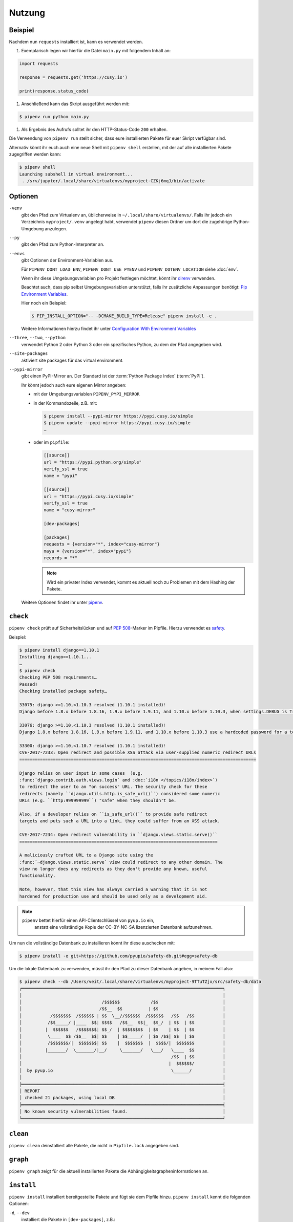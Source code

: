 Nutzung
=======

Beispiel
--------

Nachdem nun ``requests`` installiert ist, kann es verwendet werden.

#. Exemplarisch legen wir hierfür die Datei ``main.py`` mit folgendem Inhalt
   an:

.. code-block:: python

    import requests

    response = requests.get('https://cusy.io')

    print(response.status_code)

#. Anschließend kann das Skript ausgeführt werden mit:

.. code-block:: console

    $ pipenv run python main.py

#. Als Ergebnis des Aufrufs solltet ihr den HTTP-Status-Code ``200`` erhalten.

Die Verwendung von ``pipenv run`` stellt sicher, dass eure installierten Pakete
für euer Skript verfügbar sind.

Alternativ könnt ihr euch auch eine neue Shell mit ``pipenv shell`` erstellen,
mit der auf alle installierten Pakete zugegriffen werden kann:

.. code-block:: console

    $ pipenv shell
    Launching subshell in virtual environment...
     . /srv/jupyter/.local/share/virtualenvs/myproject-CZKj6mqJ/bin/activate

Optionen
--------

``-venv``
    gibt den Pfad zum Virtualenv an, üblicherweise in
    ``~/.local/share/virtualenvs/``. Falls ihr jedoch ein Verzeichnis
    ``myproject/.venv`` angelegt habt, verwendet ``pipenv`` diesen Ordner um
    dort die zugehörige Python-Umgebung anzulegen.

``--py``
    gibt den Pfad zum Python-Interpreter an.

``--envs``
    gibt Optionen der Environment-Variablen aus.

    Für ``PIPENV_DONT_LOAD_ENV``, ``PIPENV_DONT_USE_PYENV`` und
    ``PIPENV_DOTENV_LOCATION`` siehe :doc:`env`.

    Wenn ihr diese Umgebungsvariablen pro Projekt festlegen möchtet, könnt ihr
    `direnv <https://direnv.net/>`_ verwenden.

    Beachtet auch, dass pip selbst Umgebungsvariablen unterstützt, falls ihr
    zusätzliche Anpassungen benötigt: `Pip Environment Variables
    <https://pip.pypa.io/en/stable/user_guide/#environment-variables>`_.

    Hier noch ein Beispiel:

    .. code-block:: console

        $ PIP_INSTALL_OPTION="-- -DCMAKE_BUILD_TYPE=Release" pipenv install -e .

    Weitere Informationen hierzu findet ihr unter
    `Configuration With Environment Variables
    <https://docs.pipenv.org/advanced/#configuration-with-environment-variables>`_

``--three``, ``--two``, ``--python``
    verwendet Python 2 oder Python 3 oder ein spezifisches Python, zu dem der
    Pfad angegeben wird.

``--site-packages``
    aktiviert site packages für das virtual environment.

``--pypi-mirror``
    gibt einen PyPI-Mirror an. Der Standard ist der
    :term:`Python Package Index` (:term:`PyPI`).

    Ihr könnt jedoch auch eure eigenen Mirror angeben:

    * mit der Umgebungsvariablen ``PIPENV_PYPI_MIRROR``
    * in der Kommandozeile, z.B. mit:

      .. code-block:: console

        $ pipenv install --pypi-mirror https://pypi.cusy.io/simple
        $ pipenv update --pypi-mirror https://pypi.cusy.io/simple
        …

    * oder im ``pipfile``:

      .. code-block:: ini

        [[source]]
        url = "https://pypi.python.org/simple"
        verify_ssl = true
        name = "pypi"

        [[source]]
        url = "https://pypi.cusy.io/simple"
        verify_ssl = true
        name = "cusy-mirror"

        [dev-packages]

        [packages]
        requests = {version="*", index="cusy-mirror"}
        maya = {version="*", index="pypi"}
        records = "*"

      .. note::
        Wird ein privater Index verwendet, kommt es aktuell noch zu Problemen
        mit dem Hashing der Pakete.

    Weitere Optionen findet ihr unter `pipenv
    <https://docs.pipenv.org/#pipenv>`_.

``check``
---------

``pipenv check`` prüft auf Sicherheitslücken und auf `PEP 508
<https://www.python.org/dev/peps/pep-0508/>`_-Marker im Pipfile. Hierzu
verwendet es `safety <https://github.com/pyupio/safety>`_.

Beispiel:

.. code-block:: console

    $ pipenv install django==1.10.1
    Installing django==1.10.1...
    …
    $ pipenv check
    Checking PEP 508 requirements…
    Passed!
    Checking installed package safety…

    33075: django >=1.10,<1.10.3 resolved (1.10.1 installed)!
    Django before 1.8.x before 1.8.16, 1.9.x before 1.9.11, and 1.10.x before 1.10.3, when settings.DEBUG is True, allow remote attackers to conduct DNS rebinding attacks by leveraging failure to validate the HTTP Host header against settings.ALLOWED_HOSTS.

    33076: django >=1.10,<1.10.3 resolved (1.10.1 installed)!
    Django 1.8.x before 1.8.16, 1.9.x before 1.9.11, and 1.10.x before 1.10.3 use a hardcoded password for a temporary database user created when running tests with an Oracle database, which makes it easier for remote attackers to obtain access to the database server by leveraging failure to manually specify a password in the database settings TEST dictionary.

    33300: django >=1.10,<1.10.7 resolved (1.10.1 installed)!
    CVE-2017-7233: Open redirect and possible XSS attack via user-supplied numeric redirect URLs
    ============================================================================================

    Django relies on user input in some cases  (e.g.
    :func:`django.contrib.auth.views.login` and :doc:`i18n </topics/i18n/index>`)
    to redirect the user to an "on success" URL. The security check for these
    redirects (namely ``django.utils.http.is_safe_url()``) considered some numeric
    URLs (e.g. ``http:999999999``) "safe" when they shouldn't be.

    Also, if a developer relies on ``is_safe_url()`` to provide safe redirect
    targets and puts such a URL into a link, they could suffer from an XSS attack.

    CVE-2017-7234: Open redirect vulnerability in ``django.views.static.serve()``
    =============================================================================

    A maliciously crafted URL to a Django site using the
    :func:`~django.views.static.serve` view could redirect to any other domain. The
    view no longer does any redirects as they don't provide any known, useful
    functionality.

    Note, however, that this view has always carried a warning that it is not
    hardened for production use and should be used only as a development aid.

.. note::
   ``pipenv`` bettet hierfür einen API-Clientschlüssel von ``pyup.io`` ein,
    anstatt eine vollständige Kopie der CC-BY-NC-SA lizenzierten Datenbank
    aufzunehmen.

Um nun die vollständige Datenbank zu installieren könnt ihr
diese auschecken mit:

.. code-block:: console

    $ pipenv install -e git+https://github.com/pyupio/safety-db.git#egg=safety-db

Um die lokale Datenbank zu verwenden, müsst ihr den Pfad zu dieser Datenbank
angeben, in meinem Fall also:

.. code-block:: console

    $ pipenv check --db /Users/veit/.local/share/virtualenvs/myproject-9TTuTZjx/src/safety-db/data
    ╒══════════════════════════════════════════════════════════════════════════════╕
    │                                                                              │
    │                               /$$$$$$            /$$                         │
    │                              /$$__  $$          | $$                         │
    │           /$$$$$$$  /$$$$$$ | $$  \__//$$$$$$  /$$$$$$   /$$   /$$           │
    │          /$$_____/ |____  $$| $$$$   /$$__  $$|_  $$_/  | $$  | $$           │
    │         |  $$$$$$   /$$$$$$$| $$_/  | $$$$$$$$  | $$    | $$  | $$           │
    │          \____  $$ /$$__  $$| $$    | $$_____/  | $$ /$$| $$  | $$           │
    │          /$$$$$$$/|  $$$$$$$| $$    |  $$$$$$$  |  $$$$/|  $$$$$$$           │
    │         |_______/  \_______/|__/     \_______/   \___/   \____  $$           │
    │                                                          /$$  | $$           │
    │                                                         |  $$$$$$/           │
    │  by pyup.io                                              \______/            │
    │                                                                              │
    ╞══════════════════════════════════════════════════════════════════════════════╡
    │ REPORT                                                                       │
    │ checked 21 packages, using local DB                                          │
    ╞══════════════════════════════════════════════════════════════════════════════╡
    │ No known security vulnerabilities found.                                     │
    ╘══════════════════════════════════════════════════════════════════════════════╛

``clean``
---------

``pipenv clean`` deinstalliert alle Pakete, die nicht in ``Pipfile.lock``
angegeben sind.

``graph``
---------

``pipenv graph`` zeigt für die aktuell installierten Pakete die
Abhängigkeitsgrapheninformationen an.

``install``
-----------

``pipenv install`` installiert bereitgestellte Pakete und fügt sie dem Pipfile
hinzu. ``pipenv install`` kennt die folgenden Optionen:

``-d``, ``--dev``
    installiert die Pakete in ``[dev-packages]``, z.B.:

.. code-block:: console

        $ pipenv install --dev pytest
        …
        $ cat Pipfile
        …
        [dev-packages]
        pytest = "*"

``--deploy``
    bricht ab, wenn ``Pipfile.lock`` nicht aktuell ist oder eine falsche
    Python-Version verwendet wird.

``-r``, ``--requirements`` ``<requirements.txt>``
    importiert eine ``requirements.txt``-Datei

``--sequential``
    installiert die Abhängigkeit in einer bestimmten Reihenfolge, nicht
    gleichzeitig.

    Dies verlangsamt zwar die Installation, erhöht jedoch die Determinierbarkeit
    der Builds.

``sdist`` vs. ``wheel``
~~~~~~~~~~~~~~~~~~~~~~~

Pip kann sowohl Pakete als :term:`Source Distribution` (:term:`sdist`) oder
:term:`wheel` installieren. Wenn beide auf PyPI vorhanden sind, wird pip ein
kompatibles :term:`wheel` bevorzugen.

.. note::
   Abhängigkeiten von Wheels werden jedoch nicht erfasst von ``$ pipenv lock``.

Requirement specifier
~~~~~~~~~~~~~~~~~~~~~

Dabei konkretisieren `Requirement specifier <https://www.python.org/dev/peps/pep-0508/>`_
das jeweilige Paket.

* Die aktuelleste Version kann installiert werden, z.B.:

  .. code-block:: console

    $ pipenv install requests

* Eine spezifische Version kann installiert werden, z.B.:

  .. code-block:: console

    $ pipenv install requests==2.18.4

* Soll die Version in einem bestimmten Versionsbereich liegen, kann dies
  ebenfalls angegeben werden:

  .. code-block:: console

    $ pipenv install requests>=2,<3

* Auch eine kompatible Version lässt sich installieren:

  .. code-block:: console

    $ pipenv install requests~=2.18

  Dies ist kompatibel mit ``==2.18.*``.

* Für einige Pakete können auch Installationsoptionen mit `Extras
  <https://setuptools.readthedocs.io/en/latest/setuptools.html#declaring-extras-optional-features-with-their-own-dependencies>`_
  mit eckigen Klammern angegeben werden:

  .. code-block:: console

    $ pipenv install requests[security]

* Es kann auch angegeben werden, dass bestimmte Pakete nur auf bestimmten
  Systemen installiert werden, so wird bei folgendem ``Pipfile`` das Modul
  ``pywinusb`` nur auf Windows-Systemen installiert:

  .. code-block:: ini

    [packages]
    pywinusb = {version = "*", sys_platform = "== 'win32'"}

  Ein komplexeres Beispiel unterscheidet, welche Modul-Versionen mit welchen
  Python-Versionen installiert werden soll:

  .. code-block:: ini

    [packages]
    unittest2 = {version = ">=1.0,<3.0", markers="python_version < '2.7.9' or (python_version >= '3.0' and python_version < '3.4')"}

VCS
~~~

Ihr könnt auch Python-Pakete aus Versionsverwaltungen installieren, z.B.:

.. code-block:: console

    $ pipenv install -e git+https://github.com/requests/requests.git#egg=requests

.. note::
   Wenn ``editable=false``, werden Unterabhängigkeiten nicht aufgelöst.

Weitere Informationen zu pipenv und VCS erhaltet ihr in `Pipfile spec
<https://github.com/pypa/pipfile>`_.

Auch die Credentials der Versionsverwaltung lassen sich im Pipfile angeben,
z.B.:

.. code-block:: ini

    [[source]]
    url = "https://$USERNAME:${PASSWORD}@pypi.cusy.io/simple"
    verify_ssl = true
    name = "cusy-pypi"

.. note::
   ``pipenv`` hasht das ``Pipfile``, bevor die Umgebungsvariablen ermittelt
   werden, und auch in ``Pipfile.lock`` werden die Umgebungsvariablen
   geschrieben, sodass keine Credentials in der Versionsverwaltung gespeichert
   werden müssen.

``lock``
--------

``pipenv lock`` generiert die Datei ``Pipfile.lock``, die alle Abhängigkeiten
und Unterabhängigkeiten eures Projekts aufführt inklusive der neuesten
verfügbaren Versionen und der aktuellen Hashwerte für die heruntergeladenen
Dateien. Dies stellt wiederholbare und vor allem deterministische Builds sicher.

.. note::
   Um den Determinismus zu erhöhen, kann neben den Hashwerten auch die
   Installationsreihenfolge gewährleistet werden. Hierfür gibt es das
   ``--sequential``-Flag.

Security Features
~~~~~~~~~~~~~~~~~

``pipfile.lock`` nutzt einige Sicherheitsverbesserungen von ``pip``. So werden
standardmäßig sha256-Hashes jedes heruntergeladenen Pakets generiert.

Wir empfehlen dringend, ``lock`` zum Deployment von Entwicklungsumgebungen in
die Produktion zu verwenden. Hierbei verwendet ihr ``pipenv lock`` zum
Kompilieren eurer Abhängigkeiten in der Entwicklungsumgebung und anschließend
könnt ihr die kompilierte ``Pipfile.lock``-Datei in der Produktionsumgebung
für reproduzierbare Builds zu verwenden.


``open``
--------

``pipenv open MODULE`` zeigt ein bestimmtes Modul in eurem Editor an.

Falls ihr `PyCharm <https://www.jetbrains.com/pycharm/>`_ verwendet, müsst ihr
``pipenv`` für euer Python-Projekt konfigurieren. Wie dies geht, ist in
`Configuring Pipenv Environment
<https://www.jetbrains.com/help/pycharm/pipenv.html>`_ beschrieben.

``run``
-------

``pipenv run`` spawnt einen Befehl, der im virtual environment installiert ist,
z.B.:

    $ pipenv run python main.py

``shell``
---------

``pipenv shell`` spawnt eine Shell, im virtual environment. Damit erhaltet ihr
einen Python-Interpreter, der alle Python-Pakete enthält und sich somit
hervorragend z.B. zum Debugging und Testen eignet:

.. code-block:: console

    $ pipenv shell --fancy
    Launching subshell in virtual environment…
    bash-4.3.30$ python
    Python 3.6.4 (default, Jan  6 2018, 11:51:59)
    >>> import requests
    >>>

.. note::
   Shells sind meist nicht so konfiguriert, dass eine Subshell verwendet werden
   kann. Dies kann dazu führen, dass ``pipenv shell --fancy`` zu unerwarteten
   Ergebnissen führt. In diesen Fällen sollte ``pipenv shell`` verwendet
   werden, da diese einen Kompatibilitätsmodus verwendet.

``sync``
--------

``pipenv sync`` installiert alle in ``Pipfile.lock`` angegebenen Pakete.

``uninstall``
-------------

``pipenv uninstall`` deinstalliert alle bereitgestellten Pakete und entfernt sie
aus dem ``Pipfile``. ``uninstall`` unterstützt alle Parameter von `install
<#install>`_ und darüberhinaus die folgenden beiden Optionen:

``--all``
    löscht alle Dateien aus der virtuellen Umgebung, lässt aber ``Pipfile``
    unberührt.
``--all-dev``
    entfernt alle Entwicklungspakete aus der virtuellen Umgebung und entfernt
    sie aus ``Pipfile``.

``update``
----------

``pipenv update`` führt zunächst ``pipenv lock`` aus, dann ``pipenv sync``.

``pipenv update`` hat u.a. folgende Optionen:

``--clear``
    löscht den *Dependency Cache*.
``--outdated``
    listet veraltete Abhängigkeiten auf.
